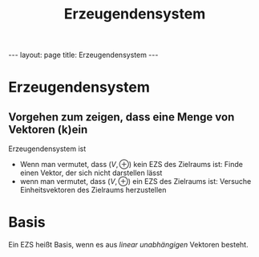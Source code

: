 #+TITLE: Erzeugendensystem
#+STARTUP: content
#+STARTUP: latexpreview
#+STARTUP: inlineimages
#+OPTIONS: toc:nil
#+HTML_MATHJAX: align: left indent: 5em tagside: left
#+BEGIN_HTML
---
layout: page
title: Erzeugendensystem
---
#+END_HTML

* Erzeugendensystem

** Vorgehen zum zeigen, dass eine Menge von Vektoren (k)ein
Erzeugendensystem ist

-  Wenn man vermutet, dass $(V, \oplus)$ kein EZS des Zielraums ist:
   Finde einen Vektor, der sich nicht darstellen lässt
-  wenn man vermutet, dass $(V, \oplus)$ ein EZS des Zielraums ist:
   Versuche Einheitsvektoren des Zielraums herzustellen

* Basis

Ein EZS heißt Basis, wenn es aus [[lineare_abhaengigkeit][linear
unabhängigen]] Vektoren besteht.
